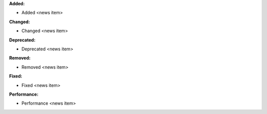 **Added:**

* Added <news item>

**Changed:**

* Changed <news item>

**Deprecated:**

* Deprecated <news item>

**Removed:**

* Removed <news item>

**Fixed:**

* Fixed <news item>

**Performance:**

* Performance <news item>
